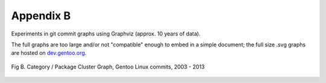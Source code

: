 Appendix B
----------

Experiments in git commit graphs using Graphviz (approx. 10 years of data).

The full graphs are too large and/or not "compatible" enough to embed in a simple
document; the full size .svg graphs are hosted on `dev.gentoo.org`_.

.. _dev.gentoo.org: http://dev.gentoo.org/~nerdboy/

.. figure:: images/gentoo-steve-new-subgraph2.png
   :align: center
   :width: 95%

   Fig B. Category / Package Cluster Graph, Gentoo Linux commits, 2003 - 2013



